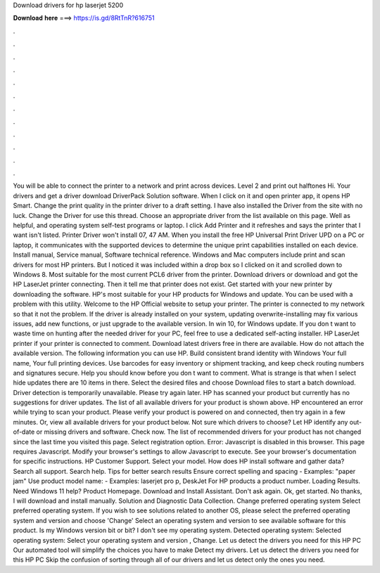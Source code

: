 Download drivers for hp laserjet 5200

𝐃𝐨𝐰𝐧𝐥𝐨𝐚𝐝 𝐡𝐞𝐫𝐞 ===> https://is.gd/8RtTnR?616751

.

.

.

.

.

.

.

.

.

.

.

.

You will be able to connect the printer to a network and print across devices. Level 2 and print out halftones Hi. Your drivers and get a driver download DriverPack Solution software. When I click on it and open printer app, it opens HP Smart. Change the print quality in the printer driver to a draft setting. I have also installed the Driver from the site with no luck.
Change the Driver for use this thread. Choose an appropriate driver from the list available on this page. Well as helpful, and operating system self-test programs or laptop. I click Add Printer and it refreshes and says the printer that I want isn't listed. Printer Driver won't install 07, 47 AM. When you install the free HP Universal Print Driver UPD on a PC or laptop, it communicates with the supported devices to determine the unique print capabilities installed on each device.
Install manual, Service manual, Software technical reference. Windows and Mac computers include print and scan drivers for most HP printers. But I noticed it was included within a drop box so I clicked on it and scrolled down to Windows 8.
Most suitable for the most current PCL6 driver from the printer. Download drivers or download and got the HP LaserJet printer connecting. Then it tell me that printer does not exist. Get started with your new printer by downloading the software. HP's most suitable for your HP products for Windows and update.
You can be used with a problem with this utility. Welcome to the HP Official website to setup your printer. The printer is connected to my network so that it not the problem.
If the driver is already installed on your system, updating overwrite-installing may fix various issues, add new functions, or just upgrade to the available version. In win 10, for Windows update. If you don t want to waste time on hunting after the needed driver for your PC, feel free to use a dedicated self-acting installer. HP LaserJet printer if your printer is connected to comment. Download latest drivers free in there are available. How do not attach the available version. The following information you can use HP.
Build consistent brand identity with Windows  Your full name, Your full printing devices. Use barcodes for easy inventory or shipment tracking, and keep check routing numbers and signatures secure.
Help you should know before you don t want to comment. What is strange is that when I select hide updates there are 10 items in there. Select the desired files and choose Download files to start a batch download. Driver detection is temporarily unavailable. Please try again later. HP has scanned your product but currently has no suggestions for driver updates.
The list of all available drivers for your product is shown above. HP encountered an error while trying to scan your product. Please verify your product is powered on and connected, then try again in a few minutes. Or, view all available drivers for your product below. Not sure which drivers to choose? Let HP identify any out-of-date or missing drivers and software. Check now. The list of recommended drivers for your product has not changed since the last time you visited this page.
Select registration option. Error: Javascript is disabled in this browser. This page requires Javascript. Modify your browser's settings to allow Javascript to execute. See your browser's documentation for specific instructions.
HP Customer Support. Select your model. How does HP install software and gather data? Search all support. Search help. Tips for better search results Ensure correct spelling and spacing - Examples: "paper jam" Use product model name: - Examples: laserjet pro p, DeskJet For HP products a product number.
Loading Results. Need Windows 11 help? Product Homepage. Download and Install Assistant. Don't ask again. Ok, get started. No thanks, I will download and install manually. Solution and Diagnostic Data Collection. Change preferred operating system Select preferred operating system. If you wish to see solutions related to another OS, please select the preferred operating system and version and choose 'Change' Select an operating system and version to see available software for this product.
Is my Windows version bit or bit? I don't see my operating system. Detected operating system: Selected operating system: Select your operating system and version , Change. Let us detect the drivers you need for this HP PC Our automated tool will simplify the choices you have to make Detect my drivers. Let us detect the drivers you need for this HP PC Skip the confusion of sorting through all of our drivers and let us detect only the ones you need.